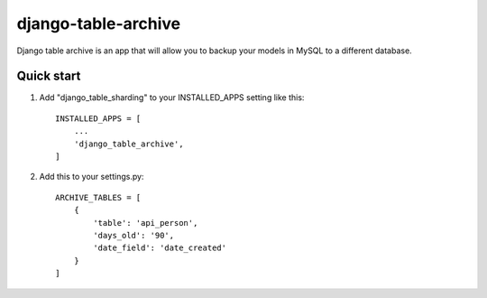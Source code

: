 =====================
django-table-archive
=====================

Django table archive is an app that will allow you to backup your models in MySQL to a different database.

Quick start
-----------

1. Add "django_table_sharding" to your INSTALLED_APPS setting like this::

    INSTALLED_APPS = [
        ...
        'django_table_archive',
    ]

2. Add this to your settings.py::

	ARCHIVE_TABLES = [
	    {
	        'table': 'api_person',
	        'days_old': '90',
	        'date_field': 'date_created'
	    }
	]


